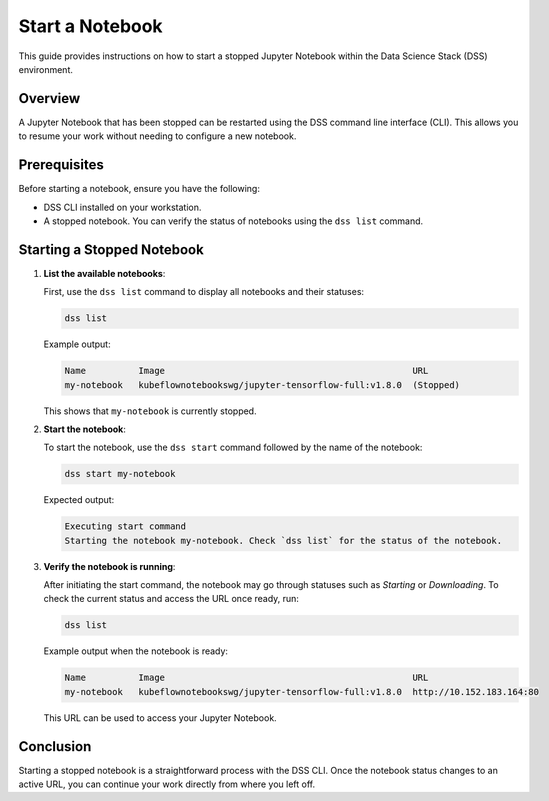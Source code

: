 Start a Notebook
================

This guide provides instructions on how to start a stopped Jupyter Notebook within the Data Science Stack (DSS) environment.

Overview
--------

A Jupyter Notebook that has been stopped can be restarted using the DSS command line interface (CLI). This allows you to resume your work without needing to configure a new notebook.

Prerequisites
-------------

Before starting a notebook, ensure you have the following:

- DSS CLI installed on your workstation.
- A stopped notebook. You can verify the status of notebooks using the ``dss list`` command.

Starting a Stopped Notebook
---------------------------

1. **List the available notebooks**:

   First, use the ``dss list`` command to display all notebooks and their statuses:

   .. code-block:: bash

       dss list

   Example output:

   .. code-block:: none

       Name          Image                                               URL       
       my-notebook   kubeflownotebookswg/jupyter-tensorflow-full:v1.8.0  (Stopped)

   This shows that ``my-notebook`` is currently stopped.

2. **Start the notebook**:

   To start the notebook, use the ``dss start`` command followed by the name of the notebook:

   .. code-block:: bash

       dss start my-notebook

   Expected output:

   .. code-block:: none

       Executing start command
       Starting the notebook my-notebook. Check `dss list` for the status of the notebook.

3. **Verify the notebook is running**:

   After initiating the start command, the notebook may go through statuses such as *Starting* or *Downloading*. To check the current status and access the URL once ready, run:

   .. code-block:: bash

       dss list

   Example output when the notebook is ready:

   .. code-block:: none

       Name          Image                                               URL                      
       my-notebook   kubeflownotebookswg/jupyter-tensorflow-full:v1.8.0  http://10.152.183.164:80

   This URL can be used to access your Jupyter Notebook.

Conclusion
----------

Starting a stopped notebook is a straightforward process with the DSS CLI. Once the notebook status changes to an active URL, you can continue your work directly from where you left off.

